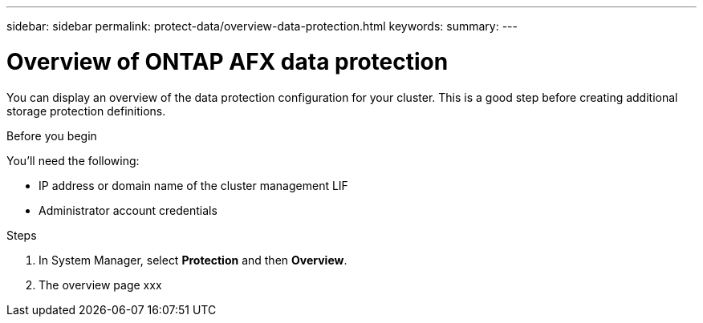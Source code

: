 ---
sidebar: sidebar
permalink: protect-data/overview-data-protection.html
keywords: 
summary: 
---

= Overview of ONTAP AFX data protection
:icons: font
:imagesdir: ../media/

[.lead]
You can display an overview of the data protection configuration for your cluster. This is a good step before creating additional storage protection definitions.

.Before you begin

You'll need the following:

* IP address or domain name of the cluster management LIF
* Administrator account credentials

.Steps

. In System Manager, select *Protection* and then *Overview*.
. The overview page xxx
